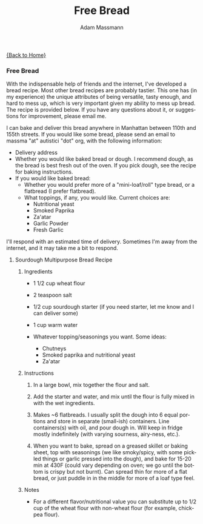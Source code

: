 #+OPTIONS: html-postamble:nil
#+OPTIONS: toc:nil
#+OPTIONS: title:nil
#+OPTIONS: num:nil
#+OPTIONS: ::800
#+OPTIONS: html-style:nil
#+HTML_HEAD: <link rel="stylesheet" type="text/css" href="style.css" />
#+STARTUP:    showall
#+TITLE:      Free Bread
#+AUTHOR:     Adam Massmann
#+EMAIL:      massma "at" autistici "dot" org
#+LANGUAGE:   en

[[file:index.org][{Back to Home}]]

*** Free Bread

With the indispensable help of friends and the internet, I've
developed a bread recipe. Most other bread recipes are probably
tastier. This one has (in my experience) the unique attributes of
being versatile, tasty enough, and hard to mess up, which is very
important given my ability to mess up bread. The recipe is provided
below. If you have any questions about it, or suggestions for
improvement, please email me.

I can bake and deliver this bread anywhere in Manhattan between 110th
and 155th streets. If you would like some bread, please send an email
to massma "at" autistici "dot" org, with the following information:

- Delivery address
- Whether you would like baked bread or dough. I recommend dough, as
  the bread is best fresh out of the oven. If you pick dough, see the
  recipe for baking instructions.
- If you would like baked bread:
  - Whether you would prefer more of a "mini-loaf/roll" type bread, or
    a flatbread (I prefer flatbread).
  - What toppings, if any, you would like. Current choices are:
    - Nutritional yeast
    - Smoked Paprika
    - Za'atar
    - Garlic Powder
    - Fresh Garlic

I'll respond with an estimated time of delivery. Sometimes I'm away
from the internet, and it may take me a bit to respond.

**** Sourdough Multipurpose Bread Recipe
***** Ingredients
- 1 1/2 cup wheat flour

- 2 teaspoon salt

- 1/2 cup sourdough starter (if you need starter, let me know and I
  can deliver some)

- 1 cup warm water

- Whatever topping/seasonings you want. Some ideas:
  - Chutneys
  - Smoked paprika and nutritional yeast
  - Za'atar

***** Instructions
1. In a large bowl, mix together the flour and salt.

2. Add the starter and water, and mix until the flour is fully mixed
   in with the wet ingredients.

3. Makes ~6 flatbreads. I usually split the dough into 6 equal
   portions and store in separate (small-ish) containers. Line
   containers(s) with oil, and pour dough in. Will keep in fridge
   mostly indefinitely (with varying sourness, airy-ness, etc.).

4. When you want to bake, spread on a greased skillet or baking sheet,
   top with seasonings (we like smoky/spicy, with some pickled things
   or garlic pressed into the dough), and bake for 15-20 min at 430F
   (could vary depending on oven; we go until the bottom is crispy but
   not burnt). Can spread thin for more of a flat bread, or just
   puddle in in the middle for more of a loaf type feel.

***** Notes
- For a different flavor/nutritional value you can substitute up to
  1/2 cup of the wheat flour with non-wheat flour (for example,
  chickpea flour).
